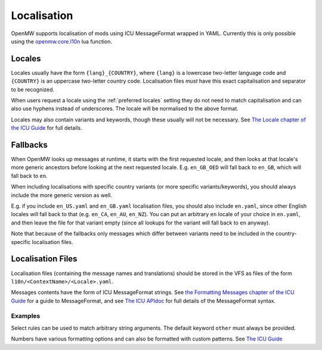 Localisation
============

OpenMW supports localisation of mods using ICU MessageFormat wrapped in YAML.
Currently this is only possible using the
`openmw.core.l10n <../lua-scripting/openmw_core.html##(core).l10n>`_ lua function.

Locales
-------

Locales usually have the form ``{lang}_{COUNTRY}``,
where ``{lang}`` is a lowercase two-letter language code and ``{COUNTRY}`` is an uppercase
two-letter country code. Localisation files *must* have this exact capitalisation and separator
to be recognized.

When users request a locale using the :ref:`preferred locales` setting they do not need to match capitalisation
and can also use hyphens instead of underscores. The locale will be normalised to the above format.

Locales may also contain variants and keywords, though these usually will not be necessary.
See `The Locale chapter of the ICU Guide <https://unicode-org.github.io/icu/userguide/locale/#language-code>`_ for full details.

Fallbacks
---------

When OpenMW looks up messages at runtime, it starts with the first requested locale, and then looks at that locale's more generic ancestors before looking at the next requested locale. E.g. ``en_GB_OED`` will fall back to ``en_GB``, which will fall back to ``en``.

When including localisations with specific country variants (or more specific variants/keywords), you should always include the more generic version as well.

E.g. if you include ``en_US.yaml`` and ``en_GB.yaml`` localisation files, you should also include ``en.yaml``, since other English locales will fall back to that (e.g. ``en_CA``, ``en_AU``, ``en_NZ``). You can put an arbitrary ``en`` locale of your choice in ``en.yaml``, and then leave the file for that variant empty (since all lookups for the variant will fall back to ``en`` anyway).

Note that because of the fallbacks only messages which differ between variants need to be included in the country-specific localisation files.

Localisation Files
--------------------------

Localisation files (containing the message names and translations) should be stored in the
VFS as files of the form ``l10n/<ContextName>/<Locale>.yaml``.

Messages contents have the form of ICU MessageFormat strings.
See `the Formatting Messages chapter of the ICU Guide <https://unicode-org.github.io/icu/userguide/format_parse/messages/>`_
for a guide to MessageFormat, and see
`The ICU APIdoc <https://unicode-org.github.io/icu-docs/apidoc/released/icu4c/classicu_1_1MessageFormat.html>`_
for full details of the MessageFormat syntax.

Examples
~~~~~~~~

.. code-block:: yaml
    :caption: DataFiles/l10n/MyMod/en.yaml

    good_morning: 'Good morning.'

    you_have_arrows: |-
      {count, plural,
        one {You have one arrow.}
        other {You have {count} arrows.}
      }

.. code-block:: yaml
    :caption: DataFiles/l10n/MyMod/de.yaml

    good_morning: "Guten Morgen."
    you_have_arrows: |-
      {count, plural,
        one {Du hast ein Pfeil.}
        other {Du hast {count} Pfeile.}
      }
    "Hello {name}!": "Hallo {name}!"

Select rules can be used to match arbitrary string arguments.
The default keyword ``other`` must always be provided.

.. code-block:: yaml
    :caption: DataFiles/l10n/AdvancedExample/en.yaml

    pc_must_come: {PCGender, select,
        male {He is}
        female {She is}
        other {They are}
      } coming with us.

Numbers have various formatting options and can also be formatted with custom patterns.
See `The ICU Guide <https://unicode-org.github.io/icu/userguide/format_parse/numbers/skeletons.html#syntax>`_

.. code-block:: yaml
    :caption: DataFiles/l10n/AdvancedExample2/en.yaml

    quest_completion: "The quest is {done, number, percent} complete."
    # E.g. "You came in 4th place"
    ordinal: "You came in {num, ordinal} place."
    # E.g. "There is one thing", "There are one hundred things"
    spellout: "There {num, plural, one{is {num, spellout} thing} other{are {num, spellout} things}}."
    numbers: "{int} and {double, number, integer} are integers, but {double} is a double"
    rounding: "{value, number, :: .00}"

